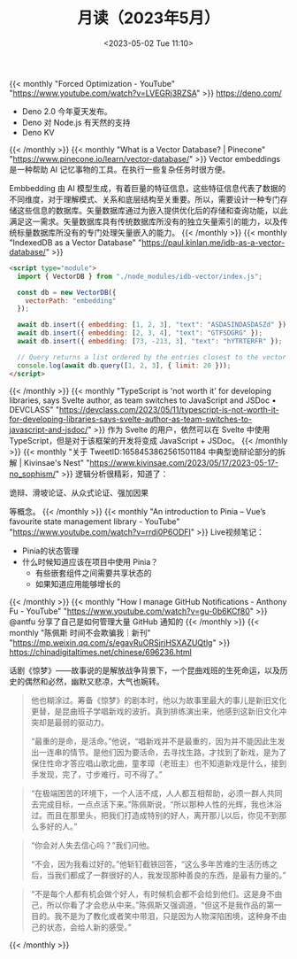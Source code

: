 #+TITLE: 月读（2023年5月）
#+DATE: <2023-05-02 Tue 11:10>
#+TAGS[]: 他山之石

{{< monthly "Forced Optimization - YouTube" "https://www.youtube.com/watch?v=LVEGRj3RZSA" >}}
[[https://deno.com/]]

- Deno 2.0 今年夏天发布。
- Deno 对 Node.js 有天然的支持
- Deno KV
{{< /monthly >}}
{{< monthly "What is a Vector Database? | Pinecone" "https://www.pinecone.io/learn/vector-database/" >}}
Vector embeddings 是一种帮助 AI 记忆事物的工具。在执行一些复杂任务时很方便。

Embbedding 由 AI 模型生成，有着巨量的特征信息，这些特征信息代表了数据的不同维度，对于理解模式、关系和底层结构至关重要。所以，需要设计一种专门存储这些信息的数据库。矢量数据库通过为嵌入提供优化后的存储和查询功能，以此满足这一需求。矢量数据库具有传统数据库所没有的独立矢量索引的能力，以及传统标量数据库所没有的专门处理矢量嵌入的能力。
{{< /monthly >}}
{{< monthly "IndexedDB as a Vector Database" "https://paul.kinlan.me/idb-as-a-vector-database/" >}}
#+BEGIN_SRC html
<script type="module">
  import { VectorDB } from "./node_modules/idb-vector/index.js";

  const db = new VectorDB({
    vectorPath: "embedding"
  });

  await db.insert({ embedding: [1, 2, 3], "text": "ASDASINDASDASZd" });
  await db.insert({ embedding: [2, 3, 4], "text": "GTFSDGRG" });
  await db.insert({ embedding: [73, -213, 3], "text": "hYTRTERFR" });

  // Query returns a list ordered by the entries closest to the vector (cosine similarity)
  console.log(await db.query([1, 2, 3], { limit: 20 }));
</script>
#+END_SRC
{{< /monthly >}}
{{< monthly "TypeScript is 'not worth it' for developing libraries, says Svelte author, as team switches to JavaScript and JSDoc • DEVCLASS" "https://devclass.com/2023/05/11/typescript-is-not-worth-it-for-developing-libraries-says-svelte-author-as-team-switches-to-javascript-and-jsdoc/" >}}
作为 Svelte 的用户，依然可以在 Svelte 中使用 TypeScript，但是对于该框架的开发将变成 JavaScript + JSDoc。
{{< /monthly >}}
{{< monthly "关于 TweetID:1658453862561501184 中典型诡辩论部分的拆解 | Kivinsae's Nest" "https://www.kivinsae.com/2023/05/17/2023-05-17-no_sophism/" >}}
逻辑分析很精彩，知道了：

诡辩、滑坡论证、从众式论证、强加因果

等概念。
{{< /monthly >}}
{{< monthly "An introduction to Pinia – Vue’s favourite state management library - YouTube" "https://www.youtube.com/watch?v=rrdi0P6ODFI" >}}
Live视频笔记：

- Pinia的状态管理
- 什么时候知道应该在项目中使用 Pinia？
  - 有些嵌套组件之间需要共享状态的
  - 如果知道应用能够增长的

{{< /monthly >}}
{{< monthly "How I manage GitHub Notifications - Anthony Fu - YouTube" "https://www.youtube.com/watch?v=gu-0b6KCf80" >}}
@antfu 分享了自己是如何管理大量 GitHub 通知的
{{< /monthly >}}
{{< monthly "陈佩斯 时间不会欺骗我｜新刊" "https://mp.weixin.qq.com/s/egavRuORSjrjHSXAZUQtlg" >}}
https://chinadigitaltimes.net/chinese/696236.html

话剧《惊梦》——故事说的是解放战争背景下，一个昆曲戏班的生死命运，以及历史的偶然和必然，幽默又悲凉，大气也婉转。

#+BEGIN_QUOTE
他也糊涂过。筹备《惊梦》的剧本时，他以为故事里最大的事儿是新旧文化更替，是昆曲班子学唱新戏的波折。真到排练演出来，他感到这新旧文化冲突却是最弱的驱动力。

“最重的是命，是活命。”他说，“唱新戏并不是最重的，因为并不能因此生发出一连串的情节。是他们因为要活命，去寻找生路，才找到了新戏，是为了保住性命才答应唱山歌北曲，童孝璋（老班主）也不知道新戏是什么，接到手发现，完了，寸步难行，可不得了。”
#+END_QUOTE

#+BEGIN_QUOTE
“在极端困苦的环境下，一个人活不成，人人都互相帮助，必须一群人共同去完成目标，一点点活下来。”陈佩斯说，“所以那种人性的光辉，我也沐浴过。而且在那里头，把我们打造成特别的好人，离开那儿以后，你见不到那么多好的人。”
#+END_QUOTE

#+BEGIN_QUOTE
“你会对人失去信心吗？”我们问他。

“不会，因为我看过好的。”他斩钉截铁回答，“这么多年苦难的生活历练之后，当我们都成了一群很好的人，我发现那种善良的东西，是最有力量的。”
#+END_QUOTE

#+BEGIN_QUOTE
“不是每个人都有机会做个好人，有时候机会都不会给到他们。这是身不由己，所以你看了才会悲从中来。”陈佩斯又强调道，“但这不是我作品的第一目的。我不是为了教化或者笑中带泪，只是因为人物深陷困境，这种身不由己的状态，会给人新的感受。”
#+END_QUOTE
{{< /monthly >}}
